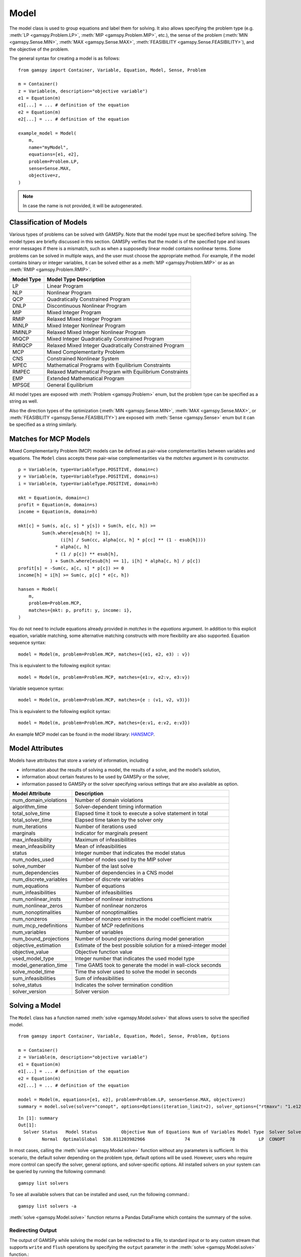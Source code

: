 .. _model:

.. meta::
   :description: Documentation of GAMSPy Model (gamspy.Model)
   :keywords: Model, solve, GAMSPy, gamspy, mathematical modeling, sparsity, performance

*****
Model
*****

The model class is used to group equations and label them for solving.
It also allows specifying the problem type (e.g. :meth:`LP <gamspy.Problem.LP>`, :meth:`MIP <gamspy.Problem.MIP>`, etc.),
the sense of the problem
(:meth:`MIN <gamspy.Sense.MIN>`, :meth:`MAX <gamspy.Sense.MAX>`, :meth:`FEASIBILITY <gamspy.Sense.FEASIBILITY>`),
and the objective of the problem.

The general syntax for creating a model is as follows: ::

    from gamspy import Container, Variable, Equation, Model, Sense, Problem

    m = Container()
    z = Variable(m, description="objective variable")
    e1 = Equation(m)
    e1[...] = ... # definition of the equation
    e2 = Equation(m)
    e2[...] = ... # definition of the equation
    
    example_model = Model(
        m,
        name="myModel",
        equations=[e1, e2],
        problem=Problem.LP,
        sense=Sense.MAX,
        objective=z,
    )

.. note::
    In case the name is not provided, it will be autogenerated.

Classification of Models
========================
Various types of problems can be solved with GAMSPy. Note that the model type must be specified before solving. 
The model types are briefly discussed in this section. GAMSPy verifies that the model is of the specified type 
and issues error messages if there is a mismatch, such as when a supposedly linear model contains nonlinear 
terms. Some problems can be solved in multiple ways, and the user must choose the appropriate method. 
For example, if the model contains binary or integer variables, it can be solved either as a :meth:`MIP <gamspy.Problem.MIP>`
or as an :meth:`RMIP <gamspy.Problem.RMIP>`.

========== ==========================================================
Model Type Model Type Description
========== ==========================================================
  LP       Linear Program   
 NLP       Nonlinear Program
 QCP       Quadratically Constrained Program
DNLP       Discontinuous Nonlinear Program
 MIP       Mixed Integer Program
RMIP       Relaxed Mixed Integer Program
MINLP      Mixed Integer Nonlinear Program
RMINLP     Relaxed Mixed Integer Nonlinear Program
MIQCP      Mixed Integer Quadratically Constrained Program
RMIQCP     Relaxed Mixed Integer Quadratically Constrained Program
MCP        Mixed Complementarity Problem
CNS        Constrained Nonlinear System
MPEC       Mathematical Programs with Equilibrium Constraints	
RMPEC      Relaxed Mathematical Program with Equilibrium Constraints
EMP        Extended Mathematical Program
MPSGE      General Equilibrium
========== ==========================================================

All model types are exposed with :meth:`Problem <gamspy.Problem>` enum, but the problem type
can be specified as a string as well.

Also the direction types of the optimization (:meth:`MIN <gamspy.Sense.MIN>`,
:meth:`MAX <gamspy.Sense.MAX>`, or :meth:`FEASIBILITY <gamspy.Sense.FEASIBILITY>`) are
exposed with :meth:`Sense <gamspy.Sense>` enum but it can be specified as a string similarly.

Matches for MCP Models
======================

Mixed Complementarity Problem (MCP) models can be defined as pair-wise complementarities between
variables and equations. The ``Model`` class accepts these pair-wise complementarities via the `matches`
argument in its constructor. ::

    p = Variable(m, type=VariableType.POSITIVE, domain=c)
    y = Variable(m, type=VariableType.POSITIVE, domain=s)
    i = Variable(m, type=VariableType.POSITIVE, domain=h)

    mkt = Equation(m, domain=c)
    profit = Equation(m, domain=s)
    income = Equation(m, domain=h)

    mkt[c] = Sum(s, a[c, s] * y[s]) + Sum(h, e[c, h]) >= 
             Sum(h.where[esub[h] != 1],
                    (i[h] / Sum(cc, alpha[cc, h] * p[cc] ** (1 - esub[h])))
                  * alpha[c, h]
                  * (1 / p[c]) ** esub[h],
                ) + Sum(h.where[esub[h] == 1], i[h] * alpha[c, h] / p[c])
    profit[s] = -Sum(c, a[c, s] * p[c]) >= 0
    income[h] = i[h] >= Sum(c, p[c] * e[c, h])

    hansen = Model(
        m,
        problem=Problem.MCP,
        matches={mkt: p, profit: y, income: i},
    )

You do not need to include equations already provided in `matches` in the `equations` argument.
In addition to this explicit equation, variable matching, some alternative matching constructs with more flexibility are also supported.
Equation sequence syntax: ::

    model = Model(m, problem=Problem.MCP, matches={(e1, e2, e3) : v})

This is equivalent to the following explicit syntax: ::
    
    model = Model(m, problem=Problem.MCP, matches={e1:v, e2:v, e3:v})

Variable sequence syntax: ::

    model = Model(m, problem=Problem.MCP, matches={e : (v1, v2, v3)})

This is equivalent to the following explicit syntax: ::

    model = Model(m, problem=Problem.MCP, matches={e:v1, e:v2, e:v3})

An example MCP model can be found in the model library: `HANSMCP <https://github.com/GAMS-dev/gamspy/blob/master/tests/integration/models/hansmcp.py>`_.


Model Attributes
================

Models have attributes that store a variety of information, including

* information about the results of solving a model, the results of a solve, and the model’s solution,
* information about certain features to be used by GAMSPy or the solver,
* information passed to GAMSPy or the solver specifying various settings that are also available as option.

====================== ===========================
Model Attribute        Description
====================== ===========================
num_domain_violations  Number of domain violations
algorithm_time         Solver-dependent timing information
total_solve_time       Elapsed time it took to execute a solve statement in total
total_solver_time      Elapsed time taken by the solver only
num_iterations         Number of iterations used
marginals              Indicator for marginals present
max_infeasibility      Maximum of infeasibilities
mean_infeasibility     Mean of infeasibilities
status                 Integer number that indicates the model status
num_nodes_used         Number of nodes used by the MIP solver
solve_number           Number of the last solve
num_dependencies       Number of dependencies in a CNS model
num_discrete_variables Number of discrete variables
num_equations          Number of equations
num_infeasibilities    Number of infeasibilities
num_nonlinear_insts    Number of nonlinear instructions
num_nonlinear_zeros    Number of nonlinear nonzeros
num_nonoptimalities    Number of nonoptimalities
num_nonzeros           Number of nonzero entries in the model coefficient matrix
num_mcp_redefinitions  Number of MCP redefinitions
num_variables          Number of variables
num_bound_projections  Number of bound projections during model generation
objective_estimation   Estimate of the best possible solution for a mixed-integer model
objective_value        Objective function value
used_model_type        Integer number that indicates the used model type
model_generation_time  Time GAMS took to generate the model in wall-clock seconds
solve_model_time       Time the solver used to solve the model in seconds
sum_infeasibilities    Sum of infeasibilities
solve_status           Indicates the solver termination condition
solver_version         Solver version
====================== ===========================

Solving a Model
===============

The ``Model`` class has a function named :meth:`solve <gamspy.Model.solve>` that allows users to solve the specified model. ::

    from gamspy import Container, Variable, Equation, Model, Sense, Problem, Options

    m = Container()
    z = Variable(m, description="objective variable")
    e1 = Equation(m)
    e1[...] = ... # definition of the equation
    e2 = Equation(m)
    e2[...] = ... # definition of the equation
    
    model = Model(m, equations=[e1, e2], problem=Problem.LP, sense=Sense.MAX, objective=z)
    summary = model.solve(solver="conopt", options=Options(iteration_limit=2), solver_options={"rtmaxv": "1.e12"})

::

    In [1]: summary
    Out[1]:
      Solver Status   Model Status         Objective Num of Equations Num of Variables Model Type  Solver Solver Time
    0        Normal  OptimalGlobal  538.811203982966               74               78         LP  CONOPT        0.02

In most cases, calling the :meth:`solve <gamspy.Model.solve>` function without any parameters is sufficient. 
In this scenario, the default solver depending on the problem type, default options will be used. 
However, users who require more control can specify the solver, general options, and solver-specific 
options. All installed solvers on your system can be queried by running the following command: ::

    gamspy list solvers

To see all available solvers that can be installed and used, run the following command.::

    gamspy list solvers -a

:meth:`solve <gamspy.Model.solve>` function returns a Pandas DataFrame which contains the summary of the solve.  

Redirecting Output
------------------

The output of GAMSPy while solving the model can be redirected to a file, to standard input or to any 
custom stream that supports ``write`` and ``flush`` operations by specifying the ``output`` parameter in 
the :meth:`solve <gamspy.Model.solve>` function.::
    
    import sys
    from gamspy import Container, Variable, Equation, Model, Sense, Problem

    m = Container()
    z = Variable(m, description="objective variable")
    e1 = Equation(m)
    e1[...] = ... # definition of the equation
    e2 = Equation(m)
    e2[...] = ... # definition of the equation
    
    model = Model(m, equations=[e1, e2], problem=Problem.LP, sense=Sense.MAX, objective=z)
    
    # redirect output to stdout
    model.solve(output=sys.stdout)

    # redirect output to a file
    with open("my_out_file", "w") as file:
        model.solve(output=file)

    # redirect to custom stream
    class MyStream:
        def write(self, data):
            logger.info(data.strip())

        def flush(self): ...
    
    my_stream = MySteam()
    model.solve(output=my_stream)

Solving Locally
---------------

By default, models are solved locally (on your machine).

Solving with GAMS Engine
------------------------

Synchronous Solve
~~~~~~~~~~~~~~~~~

In order to send your model to be solved with `GAMS Engine <https://www.gams.com/sales/engine_facts/>`_, 
you need to define the GAMS Engine configuration.
This can be done by importing ``EngineClient`` and creating an instance. The user can then pass this instance to the 
:meth:`solve <gamspy.Model.solve>` method and specify the backend as ``engine``. ::

    from gamspy import Container, Variable, Equation, Model, Sense, Problem, EngineClient

    m = Container()
    z = Variable(m, description="objective variable")
    e1 = Equation(m)
    e1[...] = ... # definition of the equation
    e2 = Equation(m)
    e2[...] = ... # definition of the equation
    
    model = Model(m, equations=[e1, e2], problem=Problem.LP, sense=Sense.MAX, objective=z)

    client = EngineClient(
        host=os.environ["ENGINE_URL"],
        username=os.environ["ENGINE_USER"],
        password=os.environ["ENGINE_PASSWORD"],
        namespace=os.environ["ENGINE_NAMESPACE"],
    )
    model.solve(solver="conopt", backend="engine", client=client)


Asynchronous Solve
~~~~~~~~~~~~~~~~~~

If you just want to send your jobs to GAMS Engine without blocking until the results are received,
the `is_blocking` parameter can be set to `False` in `EngineClient`.

Tokens of the submitted jobs are stored in `client.tokens` ::

    client = EngineClient(
        host=os.environ["ENGINE_URL"],
        username=os.environ["ENGINE_USER"],
        password=os.environ["ENGINE_PASSWORD"],
        namespace=os.environ["ENGINE_NAMESPACE"],
        is_blocking=False,
    )

    for _ in range(3):
        ... # changes in your model
        model.solve(backend="engine", client=client)

    print(client.tokens) # This prints all tokens for the submitted jobs

The results of the non-blocking jobs can be retrieved later. For example if want to retrieve the results of the 
last submitted job, we can do that following: ::

    token = client.tokens[-1]
    client.job.get_results(token, working_directory="out_dir")

The results would be downloaded to the given working directory. The downloaded GDX file will have the same name with :meth:`gdxOutputPath <gamspy.Container.gdxOutputPath>`. 
Then, if one wants to read the results, they can simply create a new Container and read the results from the downloaded GDX 
file: ::

    gdx_out_path = os.path.join("out_dir", os.path.basename(m.gdxOutputPath()))
    solution_container = Container(load_from=gdx_out_path)


Solving with NEOS Server
------------------------

Synchronous Solve
~~~~~~~~~~~~~~~~~

In order to send your model to be solved to `NEOS Server <https://neos-server.org/neos/>`_, you need to create a NeosClient.
This can be done by importing ``NeosClient`` and creating an instance. The user can then pass this instance to the 
:meth:`solve <gamspy.Model.solve>` method and specify the backend as ``neos``. ::

    from gamspy import Container, Variable, Equation, Model, Sense, Problem, NeosClient

    m = Container()
    z = Variable(m, description="objective variable")
    e1 = Equation(m)
    e1[...] = ... # definition of the equation
    e2 = Equation(m)
    e2[...] = ... # definition of the equation

    client = NeosClient(
        email=os.environ["NEOS_EMAIL"],
        username=os.environ["NEOS_USER"],
        password=os.environ["NEOS_PASSWORD"],
    )
    model.solve(backend="neos", client=client)

Providing your username and password is optional for the NEOS Server backend, but it is recommended 
as it allows you to review your models on the `NEOS web client <https://neos-server.org/neos/>`_. The
environment variables can be set in a `.env` file or with `export` statements on the command line. Example 
of running your model on NEOS Server without authentication: ::

    NEOS_EMAIL=<your_email> python <your_script>

If one wants to investigate the results later on NEOS Server web client, they can provide the username
and password in the same way: ::

    NEOS_EMAIL=<your_email> NEOS_USER=<your_username> NEOS_PASSWORD=<your_password> python <your_script>

Alternatively, the output of NEOS can be redirected to a file by specifying the output stream: ::

    model.solve(backend="neos", client=client, output=sys.stdout)

.. note::
    NEOS Server backend does not support loadpoint option and external equations at the moment.

Asynchronous Solve
~~~~~~~~~~~~~~~~~~

If you just want to send your jobs to NEOS server without blocking until the results are received,
`is_blocking` parameter can be set to `False` in `NeosClient`.

All submitted jobs are stored in `client.jobs` in case you want to reach to the job numbers and job passwords
you already sent to the server. ::

    client = NeosClient(
        email=os.environ["NEOS_EMAIL"],
        username=os.environ["NEOS_USER"],
        password=os.environ["NEOS_PASSWORD"],
        is_blocking=False,
    )

    for _ in range(3):
        ... # changes in your model
        model.solve(backend="neos", client=client)

    print(client.jobs) # This prints all job numbers and jon passwords as a list of tuples

The results of the non-blocking jobs can be retrieved later. For example if want to retrieve the results of the 
last submitted job, we can do that following: ::

    job_number, job_password = client.jobs[-1]
    client.get_final_results(job_number, job_password)
    client.download_output(job_number, job_password, working_directory="my_out_directory")

The results would be downloaded to the given working directory. The downloaded gdx file will always have the name "output.gdx". 
Then, if one wants to read the results, they can simply create a new Container and read the results from the downloaded gdx 
file: ::

    solution_container = Container(load_from="my_out_directory/output.gdx")


The terms of use for NEOS can be found here: `Terms of use <https://neos-server.org/neos/termofuse.html>`_.

.. _solve_options:

Solve Options
-------------

Solve options can be specified using the :meth:`gamspy.Options` class. For example: ::

    from gamspy import Container, Variable, Equation, Model, Sense, Problem, Options

    m = Container()
    ... # Definition of your model
    model = Model(m, equations=m.getEquations(), problem=Problem.LP, sense=Sense.MAX, objective=z)
    model.solve(options=Options(iteration_limit=2))


Here is the list of options and their descriptions:

+-----------------------------------+-----------------------------------------------------------------------------------+-------------------------------------------------------------------------------------------+
| Option                            | Description                                                                       | Possible Values                                                                           |
+===================================+===================================================================================+===========================================================================================+
| cns                               | Default cns solver                                                                | Any solver installed in your system that can solve cns                                    |
+-----------------------------------+-----------------------------------------------------------------------------------+-------------------------------------------------------------------------------------------+
| dnlp                              | Default dnlp solver                                                               | Any solver installed in your system that can solve dnlp                                   |
+-----------------------------------+-----------------------------------------------------------------------------------+-------------------------------------------------------------------------------------------+
| emp                               | Default emp solver                                                                | Any solver installed in your system that can solve emp                                    |
+-----------------------------------+-----------------------------------------------------------------------------------+-------------------------------------------------------------------------------------------+
| lp                                | Default lp solver                                                                 | Any solver installed in your system that can solve lp                                     |
+-----------------------------------+-----------------------------------------------------------------------------------+-------------------------------------------------------------------------------------------+
| mcp                               | Default mcp solver                                                                | Any solver installed in your system that can solve mcp                                    |
+-----------------------------------+-----------------------------------------------------------------------------------+-------------------------------------------------------------------------------------------+
| minlp                             | Default minlp solver                                                              | Any solver installed in your system that can solve minlp                                  |
+-----------------------------------+-----------------------------------------------------------------------------------+-------------------------------------------------------------------------------------------+
| mip                               | Default mip solver                                                                | Any solver installed in your system that can solve mip                                    |
+-----------------------------------+-----------------------------------------------------------------------------------+-------------------------------------------------------------------------------------------+
| miqcp                             | Default miqcp solver                                                              | Any solver installed in your system that can solve miqcp                                  |
+-----------------------------------+-----------------------------------------------------------------------------------+-------------------------------------------------------------------------------------------+
| mpec                              | Default mpec solver                                                               | Any solver installed in your system that can solve mpec                                   |
+-----------------------------------+-----------------------------------------------------------------------------------+-------------------------------------------------------------------------------------------+
| nlp                               | Default nlp solver                                                                | Any solver installed in your system that can solve nlp                                    |
+-----------------------------------+-----------------------------------------------------------------------------------+-------------------------------------------------------------------------------------------+
| qcp                               | Default qcp solver                                                                | Any solver installed in your system that can solve qcp                                    |
+-----------------------------------+-----------------------------------------------------------------------------------+-------------------------------------------------------------------------------------------+
| rminlp                            | Default rminlp solver                                                             | Any solver installed in your system that can solve rminlp                                 |
+-----------------------------------+-----------------------------------------------------------------------------------+-------------------------------------------------------------------------------------------+
| rmip                              | Default rmip solver                                                               | Any solver installed in your system that can solve rmip                                   |
+-----------------------------------+-----------------------------------------------------------------------------------+-------------------------------------------------------------------------------------------+
| rmiqcp                            | Default rmiqcp solver                                                             | Any solver installed in your system that can solve rmiqcp                                 |
+-----------------------------------+-----------------------------------------------------------------------------------+-------------------------------------------------------------------------------------------+
| rmpec                             | Default rmpec solver                                                              | Any solver installed in your system that can solve rmpec                                  |
+-----------------------------------+-----------------------------------------------------------------------------------+-------------------------------------------------------------------------------------------+
| allow_suffix_in_equation          | Allow variables with suffixes in model algebra                                    | bool                                                                                      |
+-----------------------------------+-----------------------------------------------------------------------------------+-------------------------------------------------------------------------------------------+
| allow_suffix_in_limited_variables | Allow domain limited variables with suffixes in model                             | bool                                                                                      |
+-----------------------------------+-----------------------------------------------------------------------------------+-------------------------------------------------------------------------------------------+
| basis_detection_threshold         | Basis detection threshold                                                         | float                                                                                     |
+-----------------------------------+-----------------------------------------------------------------------------------+-------------------------------------------------------------------------------------------+
| compile_error_limit               | Compile time error limit                                                          | int                                                                                       |
+-----------------------------------+-----------------------------------------------------------------------------------+-------------------------------------------------------------------------------------------+
| domain_violation_limit            | Domain violation limit solver default                                             | int                                                                                       |
+-----------------------------------+-----------------------------------------------------------------------------------+-------------------------------------------------------------------------------------------+
| generate_name_dict                | Makes names of variables and equations that have been generated by the solve      | bool                                                                                      |
|                                   | statement available to the solver                                                 |                                                                                           |
+-----------------------------------+-----------------------------------------------------------------------------------+-------------------------------------------------------------------------------------------+
| enable_scaling                    | Determines whether to employ user-specified variable and equation scaling factors | bool                                                                                      |
+-----------------------------------+-----------------------------------------------------------------------------------+-------------------------------------------------------------------------------------------+
| enable_prior                      | Instructs the solver to use the priority branching information. If and how        | bool                                                                                      |
|                                   | priorities are used is solver-dependent.                                          |                                                                                           |
+-----------------------------------+-----------------------------------------------------------------------------------+-------------------------------------------------------------------------------------------+
| bypass_solver                     | If True, GAMSPy does not pass the generated model to the solver.                  | bool                                                                                      |
+-----------------------------------+-----------------------------------------------------------------------------------+-------------------------------------------------------------------------------------------+
| hold_fixed_variables              | Treat fixed variables as constants                                                | bool                                                                                      |
+-----------------------------------+-----------------------------------------------------------------------------------+-------------------------------------------------------------------------------------------+
| iteration_limit                   | Iteration limit of solver                                                         | int                                                                                       |
+-----------------------------------+-----------------------------------------------------------------------------------+-------------------------------------------------------------------------------------------+
| keep_temporary_files              | Controls keeping or deletion of process directory and scratch files               | bool                                                                                      |
+-----------------------------------+-----------------------------------------------------------------------------------+-------------------------------------------------------------------------------------------+
| listing_file                      | Listing file name                                                                 | Name of the listing file                                                                  |
+-----------------------------------+-----------------------------------------------------------------------------------+-------------------------------------------------------------------------------------------+
| log_file                          | Log file name                                                                     | Name of the log file                                                                      |
+-----------------------------------+-----------------------------------------------------------------------------------+-------------------------------------------------------------------------------------------+
| variable_listing_limit            | Maximum number of columns listed in one variable block                            | int                                                                                       |
+-----------------------------------+-----------------------------------------------------------------------------------+-------------------------------------------------------------------------------------------+
| equation_listing_limit            | Maximum number of rows listed in one equation block                               | int                                                                                       |
+-----------------------------------+-----------------------------------------------------------------------------------+-------------------------------------------------------------------------------------------+
| node_limit                        | Node limit in branch and bound tree                                               | int                                                                                       |
+-----------------------------------+-----------------------------------------------------------------------------------+-------------------------------------------------------------------------------------------+
| absolute_optimality_gap           | Absolute Optimality criterion solver default                                      | float                                                                                     |
+-----------------------------------+-----------------------------------------------------------------------------------+-------------------------------------------------------------------------------------------+
| relative_optimality_gap           | Relative Optimality criterion solver default                                      | float                                                                                     |
+-----------------------------------+-----------------------------------------------------------------------------------+-------------------------------------------------------------------------------------------+
| memory_tick_interval              | Wait interval between memory monitor checks: ticks = milliseconds                 | float                                                                                     |
+-----------------------------------+-----------------------------------------------------------------------------------+-------------------------------------------------------------------------------------------+
| monitor_process_tree_memory       | Monitor the memory used by the GAMS process tree                                  | bool                                                                                      |
+-----------------------------------+-----------------------------------------------------------------------------------+-------------------------------------------------------------------------------------------+
| profile                           | Execution profiling                                                               | 0: No profiling                                                                           |
|                                   |                                                                                   |                                                                                           |
|                                   |                                                                                   | 1: Minimum profiling                                                                      |
|                                   |                                                                                   |                                                                                           |
|                                   |                                                                                   | 2: Profiling depth for nested control structures                                          |
+-----------------------------------+-----------------------------------------------------------------------------------+-------------------------------------------------------------------------------------------+
| profile_file                      | Write profile information to this file                                            | str                                                                                       |
+-----------------------------------+-----------------------------------------------------------------------------------+-------------------------------------------------------------------------------------------+
| profile_tolerance                 | Minimum time a statement must use to appear in profile generated output           | float                                                                                     |
+-----------------------------------+-----------------------------------------------------------------------------------+-------------------------------------------------------------------------------------------+
| reference_file                    | Symbol reference file                                                             | str                                                                                       |
+-----------------------------------+-----------------------------------------------------------------------------------+-------------------------------------------------------------------------------------------+
| time_limit                        | Wall-clock time limit for solver                                                  | float                                                                                     |
+-----------------------------------+-----------------------------------------------------------------------------------+-------------------------------------------------------------------------------------------+
| savepoint                         | Save solver point in GDX file                                                     | 0: No point GDX file is to be saved                                                       |
|                                   |                                                                                   |                                                                                           |
|                                   |                                                                                   | 1: A point GDX file from the last solve is to be saved                                    |
|                                   |                                                                                   |                                                                                           |
|                                   |                                                                                   | 2: A point GDX file from every solve is to be saved                                       |
|                                   |                                                                                   |                                                                                           |
|                                   |                                                                                   | 3: A point GDX file from the last solve is to be saved                                    |
|                                   |                                                                                   |                                                                                           |
|                                   |                                                                                   | 4: A point GDX file from every solve is to be saved                                       |
+-----------------------------------+-----------------------------------------------------------------------------------+-------------------------------------------------------------------------------------------+
| seed                              | Random number seed                                                                | int                                                                                       |
+-----------------------------------+-----------------------------------------------------------------------------------+-------------------------------------------------------------------------------------------+
| report_solution                   | Solution report print option                                                      | 0: Remove solution listings following solves                                              |
|                                   |                                                                                   |                                                                                           |
|                                   |                                                                                   | 1: Include solution listings following solves                                             |
|                                   |                                                                                   |                                                                                           |
|                                   |                                                                                   | 2: Suppress all solution information                                                      |
+-----------------------------------+-----------------------------------------------------------------------------------+-------------------------------------------------------------------------------------------+
| show_os_memory                    |                                                                                   | 0: Show memory reported by internal accounting                                            |
|                                   |                                                                                   |                                                                                           |
|                                   |                                                                                   | 1: Show resident set size reported by operating system                                    |
|                                   |                                                                                   |                                                                                           |
|                                   |                                                                                   | 2: Show virtual set size reported by operating system                                     |
+-----------------------------------+-----------------------------------------------------------------------------------+-------------------------------------------------------------------------------------------+
| solve_link_type                   | Solve link option                                                                 | "disk": The model instance is saved to the scratch directory,                             |
|                                   |                                                                                   | "memory": The model instance is passed to the solver in-memory                            |
+-----------------------------------+-----------------------------------------------------------------------------------+-------------------------------------------------------------------------------------------+
| multi_solve_strategy              | Multiple solve management                                                         | "replace" | "merge" | "clear"                                                             |
+-----------------------------------+-----------------------------------------------------------------------------------+-------------------------------------------------------------------------------------------+
| step_summary                      | Summary of computing resources used by job steps                                  | bool                                                                                      |
+-----------------------------------+-----------------------------------------------------------------------------------+-------------------------------------------------------------------------------------------+
| suppress_compiler_listing         | Compiler listing option                                                           | bool                                                                                      |
+-----------------------------------+-----------------------------------------------------------------------------------+-------------------------------------------------------------------------------------------+
| report_solver_status              | Solver Status file reporting option                                               | bool                                                                                      |
+-----------------------------------+-----------------------------------------------------------------------------------+-------------------------------------------------------------------------------------------+
| threads                           | Number of threads to be used by a solver                                          | int                                                                                       |
+-----------------------------------+-----------------------------------------------------------------------------------+-------------------------------------------------------------------------------------------+
| write_listing_file                | Controls listing file creation                                                    | bool                                                                                      |
+-----------------------------------+-----------------------------------------------------------------------------------+-------------------------------------------------------------------------------------------+
| zero_rounding_threshold           | The results of certain operations will be set to zero if abs(result) LE ZeroRes   | float                                                                                     |
+-----------------------------------+-----------------------------------------------------------------------------------+-------------------------------------------------------------------------------------------+
| report_underflow                  | Report underflow as a warning when abs(results) LE ZeroRes and result set to zero | bool                                                                                      |
+-----------------------------------+-----------------------------------------------------------------------------------+-------------------------------------------------------------------------------------------+

To check all available options, see :meth:`gamspy.Options`.

Solver Options
--------------

In addition to solve options, user can specify solver options as a dictionary.::
    
    from gamspy import Container, Variable, Equation, Model, Sense, Problem

    m = Container()
    ... # Definition of your model
    model = Model(m, equations=m.getEquations(), problem=Problem.LP, sense=Sense.MAX, objective=z)
    model.solve(solver="conopt", solver_options={"rtmaxv": "1.e12"})

    
For all possible solver options, please check the corresponding `solver manual <https://www.gams.com/latest/docs/S_MAIN.html>`_

Exporting Model To LaTeX
========================
GAMSPy models can be exported to a `.tex` file in LaTeX format by using the :meth:`toLatex <gamspy.Model.toLatex>` function of the model.
The generated `.tex` file can be automatically compiled into a PDF file by using ``pdflatex`` ::

    from gamspy import Container, Variable, Equation, Model, Sense, Problem

    m = Container()
    ... # Definition of your model    
    model = Model(m, equations=m.getEquations(), problem=Problem.LP, sense=Sense.MAX, objective=z)
    model.toLatex(path=<latex_path>, generate_pdf=True)

.. note::
    To generate a PDF file from a `.tex` file, you must install `pdflatex` on your system and add it to your `PATH`. 
    The :meth:`toLatex <gamspy.Model.toLatex>` function uses the *names* of the GAMSPy symbols. If names are not
    supplied, GAMSPy invents (ugly) names which would show up in the LaTeX source. So for this feature to be useful
    the GAMSPy set, parameter, variable, and equations should be specified with a name.

Limiting Domain for Variables
=============================

It is possible to limit the domain of variables used in a model in the `Model` constructor. This allows to restrict the 
generation of blocks of variables in a single place instead of using, e.g., `where` statements at every place where 
this variable block is used in equations. 

The following examples are based on the `transportation model <https://github.com/GAMS-dev/gamspy-examples/blob/master/models/trnsport/trnsport.py>`_. 
To limit the transportation network in that model to certain links (e.g. because some are blocked because of some reason) one could introduce a subset 
of the possible links and use that with `where` conditions (equation `supply`) or indexing a subset (equation `demand`) in the equations like this:

.. code-block:: python

    import gamspy as gp

    # Define symbols here
    ...

    # Initialize whole network as free
    free_links = gp.Set(
        m, domain=[i,j], description="usable links in the network", 
        records=i.toList() + j.toList()
    )
    cost[...] = z == gp.Sum((i,j), (c[i,j] * x[i,j]).where[free_links[i,j]])
    supply[i] = gp.Sum(j, x[i,j].where[free_links[i,j]]) <= a[i] 
    demand[j] = gp.Sum(free_links[i,j], x[i,j]) >= b[j]

    # Block a particular link
    free_links['san-diego','topeka'] = False

    transport = gp.Model(
        m, equations=m.getEquations(), problem="LP", 
        sense="MIN", objective=z
    )
    transport.solve()

Instead of adding the `where` condition or index subset to each appearance of x in the model, one could simply add a domain restriction 
for that variable to the model statement directly by specifying a variable and the set that limits its domain. Using 
this approach, the previous example looks like the following:

.. code-block:: python

    import gamspy as gp

    # Define symbols here
    ...

    # Initialize whole network as free
    free_links = gp.Set(
        m, domain=[i,j], description="usable links in the network", 
        records=i.toList() + j.toList()
    )
    cost[...] = z == gp.Sum((i,j), c[i,j] * x[i,j])
    supply[i] = gp.Sum(j, x[i,j]) <= a[i] 
    demand[j] = gp.Sum(i, x[i,j]) >= b[j]

    # Block a particular link
    free_links['san-diego','topeka'] = False

    transport = gp.Model(
        m, limited_variables=[x[free_links]], equations=m.getEquations(), 
        problem="LP", sense="MIN", objective=z
    )
    transport.solve()
